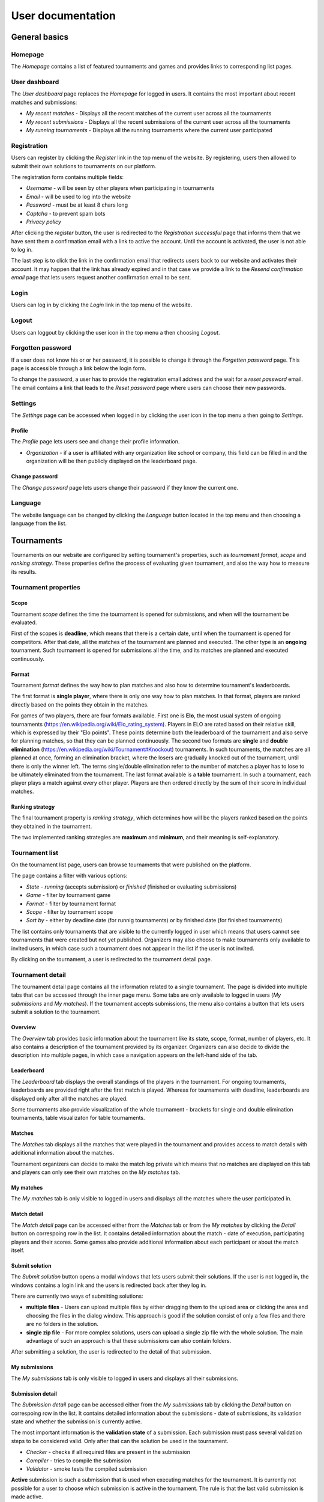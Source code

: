 ################################
 User documentation
################################

**************************
 General basics
**************************

Homepage
==========================

The *Homepage* contains a list of featured tournaments and games and provides links to corresponding list pages.

User dashboard
==========================

The *User dashboard* page replaces the *Homepage* for logged in users. It contains the most important about recent matches and submissions:

- *My recent matches* - Displays all the recent matches of the current user across all the tournaments
- *My recent submissions* - Displays all the recent submissions of the current user across all the tournaments
- *My running tournaments* - Displays all the running tournaments where the current user participated

Registration
==========================

Users can register by clicking the *Register* link in the top menu of the website. By registering, users then allowed to submit their own solutions to tournaments on our platform.

The registration form contains multiple fields:

- *Username* - will be seen by other players when participating in tournaments
- *Email* - will be used to log into the website
- *Password* - must be at least 8 chars long
- *Captcha* - to prevent spam bots
- *Privacy policy*

After clicking the *register* button, the user is redirected to the *Registration successful* page that informs them that we have sent them a confirmation email with a link to active the account. Until the account is activated, the user is not able to log in.

The last step is to click the link in the confirmation email that redirects users back to our website and activates their account. It may happen that the link has already expired and in that case we provide a link to the *Resend confirmation email* page that lets users request another confirmation email to be sent.

Login
==========================

Users can log in by clicking the *Login* link in the top menu of the website. 

Logout
==========================

Users can loggout by clicking the user icon in the top menu a then choosing *Logout*.

Forgotten password
==========================

If a user does not know his or or her password, it is possible to change it through the *Forgetten password* page. This page is accessible through a link below the login form.

To change the password, a user has to provide the registration email address and the wait for a *reset password* email. The email contains a link that leads to the *Reset password* page where users can choose their new passwords.

Settings
==========================

The *Settings* page can be accessed when logged in by clicking the user icon in the top menu a then going to *Settings*.

Profile
--------------------------

The *Profile* page lets users see and change their profile information.

- *Organization* - if a user is affiliated with any organization like school or company, this field can be filled in and the organization will be then publicly displayed on the leaderboard page.

Change password
--------------------------

The *Change password* page lets users change their password if they know the current one.

Language
==========================

The website language can be changed by clicking the *Language* button located in the top menu and then choosing a language from the list.


**************************
 Tournaments
**************************

Tournaments on our website are configured by setting tournament's properties, such as *tournament format*, *scope* and *ranking strategy*.
These properties define the process of evaluating given tournament, and also the way how to measure its results.

Tournament properties
==========================

Scope
--------------------------
Tournament *scope* defines the time the tournament is opened for submissions, and when will the tournament be evaluated. 

First of the scopes is **deadline**, which means that there is a certain date, until when the tournament is opened for competitors. 
After that date, all the matches of the tournament are planned and executed. The other type is an **ongoing** tournament. 
Such tournament is opened for submissions all the time, and its matches are planned and executed continuously.

Format
--------------------------
Tournament *format* defines the way how to plan matches and also how to determine tournament's leaderboards.

The first format is **single player**, where there is only one way how to plan matches. In that format, players are ranked
directly based on the points they obtain in the matches.

For games of two players, there are four formats available. First one is **Elo**, the most usual system of ongoing tournaments (https://en.wikipedia.org/wiki/Elo_rating_system). 
Players in ELO are rated based on their relative skill, which is expressed by their "Elo points". These points determine both the leaderboard of the tournament and also serve for 
planning matches, so that they can be planned continuously. The second two formats are **single** and **double elimination** (https://en.wikipedia.org/wiki/Tournament#Knockout) tournaments. 
In such tournaments, the matches are all planned at once, forming an elimination bracket, where the losers are gradually knocked out of the tournament, until there is only the winner left. 
The terms single/double elimination refer to the number of matches a player has to lose to be ultimately eliminated from the tournament. The last format available is a **table** tournament.
In such a tournament, each player plays a match against every other player. Players are then ordered directly by the sum of their score in individual matches.

Ranking strategy
--------------------------
The final tournament property is *ranking strategy*, which determines how will be the players ranked based on the points they obtained in the tournament.

The two implemented ranking strategies are **maximum** and **minimum**, and their meaning is self-explanatory.

Tournament list
==========================

On the tournament list page, users can browse tournaments that were published on the platform.

The page contains a filter with various options:

- *State* - *running* (accepts submission) or *finished* (finished or evaluating submissions)
- *Game* - filter by tournament game
- *Format* - filter by tournament format
- *Scope* - filter by tournament scope
- *Sort by* - either by deadline date (for runnig tournaments) or by finished date (for finished tournaments)

The list contains only tournaments that are visible to the currently logged in user which means that users cannot see tournaments that were created but not yet published. Organizers may also choose to make tournaments only available to invited users, in which case such a tournament does not appear in the list if the user is not invited.

By clicking on the tournament, a user is redirected to the tournament detail page. 

Tournament detail
==========================

The tournament detail page contains all the information related to a single tournament. The page is divided into multiple tabs that can be accessed through the inner page menu. Some tabs are only available to logged in users (*My submissions* and *My matches*). If the tournament accepts submissions, the menu also contains a button that lets users submit a solution to the tournament.

Overview
--------------------------

The *Overview* tab provides basic information about the tournament like its state, scope, format, number of players, etc. It also contains a description of the tournament provided by its organizer. Organizers can also decide to divide the description into multiple pages, in which case a navigation appears on the left-hand side of the tab.

Leaderboard
--------------------------

The *Leaderboard* tab displays the overall standings of the players in the tournament. For ongoing tournaments, leaderboards are provided right after the first match is played. Whereas for tournaments with deadline, leaderboards are displayed only after all the matches are played. 

Some tournaments also provide visualization of the whole tournament - brackets for single and double elimination tournaments, table visualizaton for table tournaments. 

Matches
--------------------------

The *Matches* tab displays all the matches that were played in the tournament and provides access to match details with additional information about the matches. 

Tournament organizers can decide to make the match log private which means that no matches are displayed on this tab and players can only see their own matches on the *My matches* tab.

My matches
--------------------------

The *My matches* tab is only visible to logged in users and displays all the matches where the user participated in.

Match detail
--------------------------

The *Match detail* page can be accessed either from the *Matches* tab or from the *My matches* by clicking the *Detail* button on correspoing row in the list. It contains detailed information about the match - date of execution, participating players and their scores. Some games also provide additional information about each participant or about the match itself.

Submit solution
--------------------------

The *Submit solution* button opens a modal windows that lets users submit their solutions. If the user is not logged in, the windows contains a login link and the users is redirected back after they log in.

There are currently two ways of submitting solutions:

- **multiple files** - Users can upload multiple files by either dragging them to the upload area or clicking the area and choosing the files in the dialog window. This approach is good if the solution consist of only a few files and there are no folders in the solution.
- **single zip file** - For more complex solutions, users can upload a single zip file with the whole solution. The main advantage of such an approach is that these submissions can also contain folders.

After submitting a solution, the user is redirected to the detail of that submission.

My submissions
--------------------------

The *My submissions* tab is only visible to logged in users and displays all their submissions.

Submission detail
--------------------------

The *Submission detail* page can be accessed either from the *My submissions* tab by clicking the *Detail* button on correspoing row in the list. It contains detailed information about the submissions - date of submissions, its validation state and whether the submission is currently active.

The most important information is the **validation state** of a submission. Each submission must pass several validation steps to be considered valid. Only after that can the solution be used in the tournament.

- *Checker* - checks if all required files are present in the submission
- *Compiler* - tries to compile the submission
- *Validator* - smoke tests the compiled submission

**Active** submission is such a submission that is used when executing matches for the tournament. It is currently not possible for a user to choose which submission is active in the tournament. The rule is that the last valid submission is made active.

**************************
 Games
**************************

Game list
==========================

On the *Game list* page, users can browse games that are implemented on the platform. By clicking on a game, the user is redirected to the game detail page. 

Game detail
==========================

The *Game detail* page contains a short description of the game (if it is provided by the administrators) and also a list of all running tournaments in that game.
